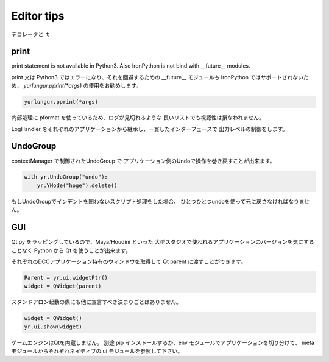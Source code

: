 ===================================
Editor tips
===================================
デコレータと  ｔ


print
-------------------------------
print statement is not available in Python3.
Also IronPython is not bind with __future__ modules.

print 文は Python3 ではエラーになり、それを回避するための
__future__ モジュールも IronPython ではサポートされないため、
`yurlungur.pprint(*args)` の使用をお勧めします。


.. code-block:: python

    yurlungur.pprint(*args)

内部処理に pformat を使っているため、ログが見切れるような
長いリストでも視認性は損なわれません。

LogHandler をそれぞれのアプリケーションから継承し、一貫したインターフェースで
出力レベルの制御をします。


UndoGroup
-------------------------------
contextManager で制御されたUndoGroup で
アプリケーション側のUndoで操作を巻き戻すことが出来ます。

.. code-block:: python

    with yr.UndoGroup("undo"):
        yr.YNode("hoge").delete()


もしUndoGroupでインデントを囲わないスクリプト処理をした場合、
ひとつひとつundoを使って元に戻さなければなりません。


GUI
--------------------------------
Qt.py をラッピングしているので、Maya/Houdini といった
大型スタジオで使われるアプリケーションのバージョンを気にすることなく
Python から Qt を使うことが出来ます。

それぞれのDCCアプリケーション特有のウィンドウを取得して
Qt parent に渡すことができます。

.. code-block:: python

    Parent = yr.ui.widgetPtr()
    widget = QWidget(parent)



スタンドアロン起動の際にも他に宣言すべき決まりごとはありません。

.. code-block:: python

    widget = QWidget()
    yr.ui.show(widget)


ゲームエンジンはQtを内蔵しません。
別途 pip インストールするか、env モジュールでアプリケーションを切り分けて、
meta モジュールからそれぞれネイティブの ui モジュールを参照して下さい。